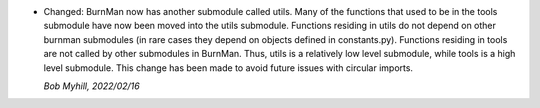* Changed: BurnMan now has another submodule called utils.
  Many of the functions that used to be in the tools submodule
  have now been moved into the utils submodule.
  Functions residing in utils do not depend on other burnman submodules
  (in rare cases they depend on objects defined in constants.py).
  Functions residing in tools are not called by other submodules
  in BurnMan. Thus, utils is a relatively low level submodule, while
  tools is a high level submodule.
  This change has been made to avoid future issues with circular imports.

  *Bob Myhill, 2022/02/16*
